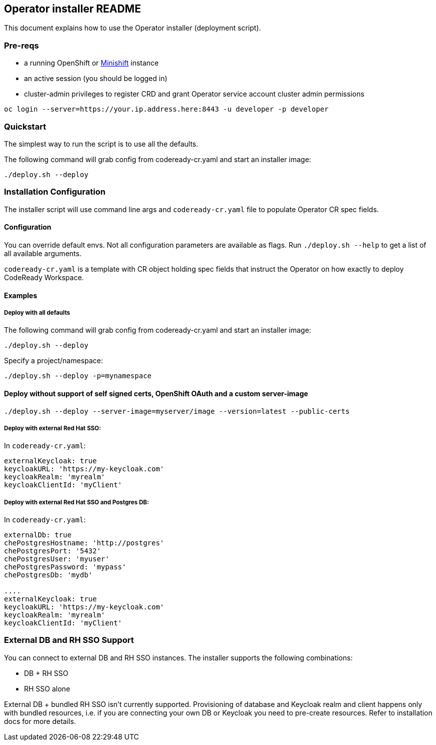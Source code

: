 ## Operator installer README

This document explains how to use the Operator installer (deployment script).

### Pre-reqs

* a running OpenShift or link:https://docs.okd.io/latest/minishift/index.html[Minishift] instance
* an active session (you should be logged in)
* cluster-admin privileges to register CRD and grant Operator service account cluster admin permissions
```
oc login --server=https://your.ip.address.here:8443 -u developer -p developer
```

### Quickstart

The simplest way to run the script is to use all the defaults.

The following command will grab config from codeready-cr.yaml and start an installer image:

```
./deploy.sh --deploy
```

### Installation Configuration

The installer script will use command line args and `codeready-cr.yaml` file to populate Operator CR spec fields.

#### Configuration

You can override default envs. Not all configuration parameters are available as flags. Run `./deploy.sh --help` to get a list of all available arguments.

`codeready-cr.yaml` is a template with CR object holding spec fields that instruct the Operator on how exactly to deploy CodeReady Workspace.

#### Examples

##### Deploy with all defaults

The following command will grab config from codeready-cr.yaml and start an installer image:

```
./deploy.sh --deploy
```
Specify a project/namespace:

```
./deploy.sh --deploy -p=mynamespace
```

#### Deploy without support of self signed certs, OpenShift OAuth and a custom server-image

```
./deploy.sh --deploy --server-image=myserver/image --version=latest --public-certs
```

##### Deploy with external Red Hat SSO:

In `codeready-cr.yaml`:

```
externalKeycloak: true
keycloakURL: 'https://my-keycloak.com'
keycloakRealm: 'myrealm'
keycloakClientId: 'myClient'

```

##### Deploy with external Red Hat SSO and Postgres DB:

In `codeready-cr.yaml`:

```
externalDb: true
chePostgresHostname: 'http://postgres'
chePostgresPort: '5432'
chePostgresUser: 'myuser'
chePostgresPassword: 'mypass'
chePostgresDb: 'mydb'

....
externalKeycloak: true
keycloakURL: 'https://my-keycloak.com'
keycloakRealm: 'myrealm'
keycloakClientId: 'myClient'
```

### External DB and RH SSO Support

You can connect to external DB and RH SSO instances. The installer supports the following combinations:

* DB + RH SSO
* RH SSO alone

External DB + bundled RH SSO isn't currently supported. Provisioning of database and Keycloak realm and client happens only with bundled resources,
i.e. if you are connecting your own DB or Keycloak you need to pre-create resources. Refer to installation docs for more details.
